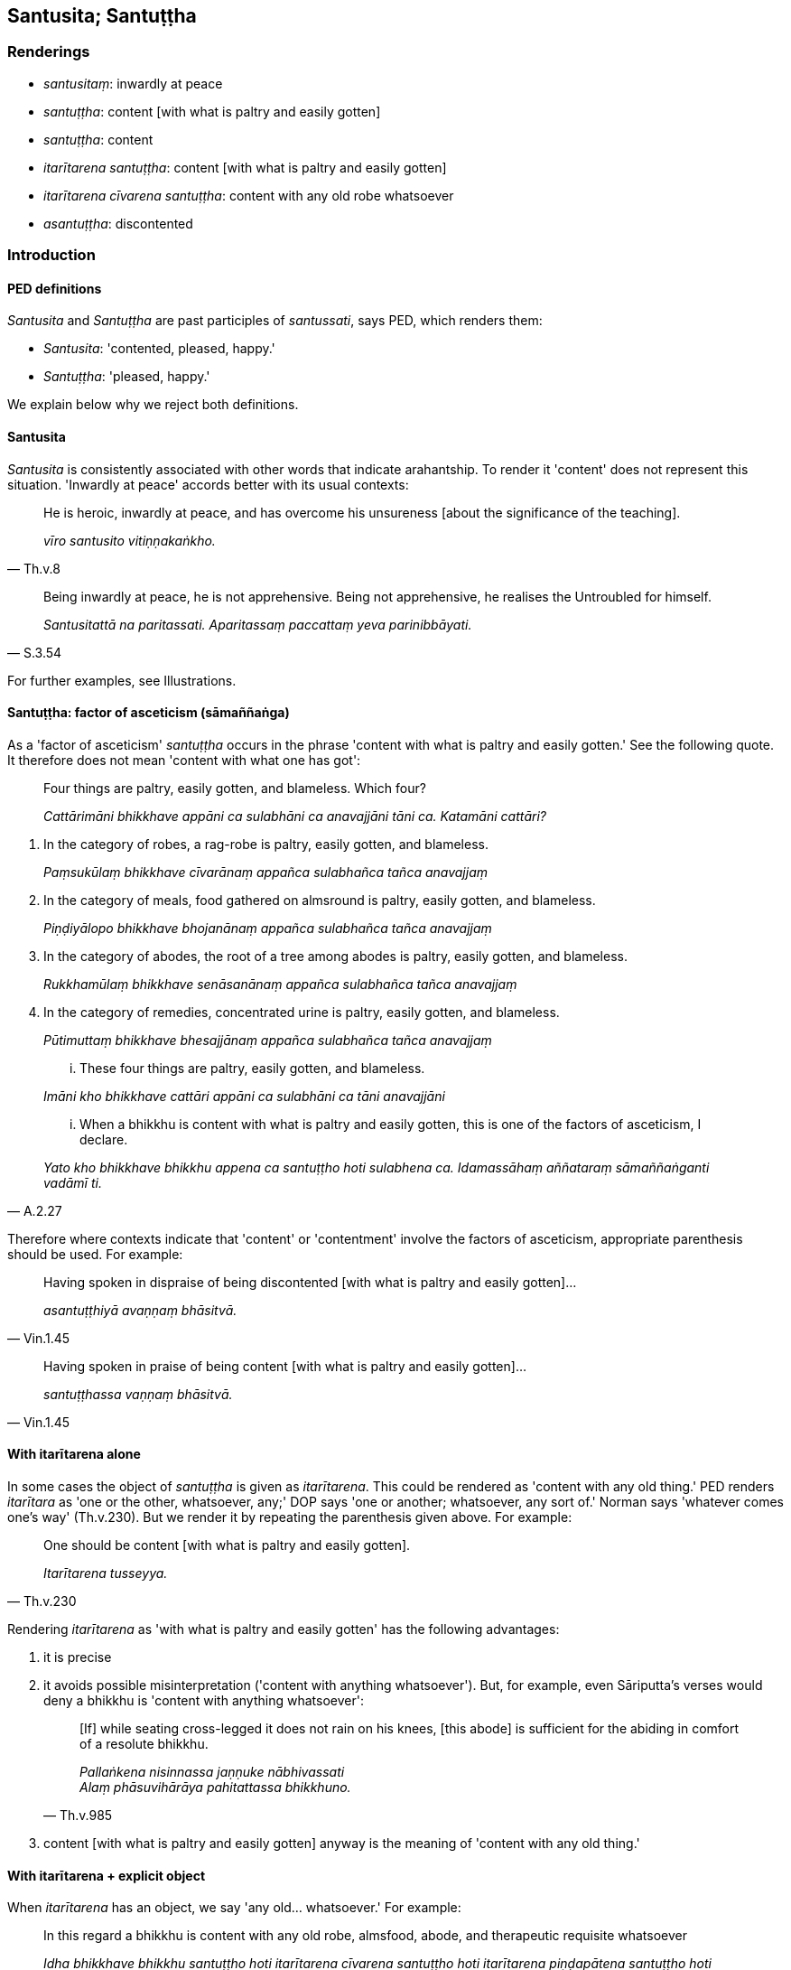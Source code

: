 == Santusita; Santuṭṭha

=== Renderings

- _santusitaṃ_: inwardly at peace

- _santuṭṭha_: content [with what is paltry and easily gotten]

- _santuṭṭha_: content

- _itarītarena santuṭṭha_: content [with what is paltry and easily gotten]

- _itarītarena cīvarena santuṭṭha_: content with any old robe whatsoever

- _asantuṭṭha_: discontented

=== Introduction

==== PED definitions

_Santusita_ and _Santuṭṭha_ are past participles of _santussati_, says PED, 
which renders them:

- _Santusita_: 'contented, pleased, happy.'

- _Santuṭṭha_: 'pleased, happy.'

We explain below why we reject both definitions.

==== Santusita

_Santusita_ is consistently associated with other words that indicate 
arahantship. To render it 'content' does not represent this situation. 
'Inwardly at peace' accords better with its usual contexts:

[quote, Th.v.8]
____
He is heroic, inwardly at peace, and has overcome his unsureness [about the 
significance of the teaching].

_vīro santusito vitiṇṇakaṅkho._
____

[quote, S.3.54]
____
Being inwardly at peace, he is not apprehensive. Being not apprehensive, he 
realises the Untroubled for himself.

_Santusitattā na paritassati. Aparitassaṃ paccattaṃ yeva parinibbāyati._
____

For further examples, see Illustrations.

==== Santuṭṭha: factor of asceticism (sāmaññaṅga)

As a 'factor of asceticism' _santuṭṭha_ occurs in the phrase 'content with 
what is paltry and easily gotten.' See the following quote. It therefore does 
not mean 'content with what one has got':

____
Four things are paltry, easily gotten, and blameless. Which four?

_Cattārimāni bhikkhave appāni ca sulabhāni ca anavajjāni tāni ca. 
Katamāni cattāri?_
____

1. In the category of robes, a rag-robe is paltry, easily gotten, and blameless.
+
****
_Paṃsukūlaṃ bhikkhave cīvarānaṃ appañca sulabhañca tañca 
anavajjaṃ_
****

2. In the category of meals, food gathered on almsround is paltry, easily 
gotten, and blameless.
+
****
_Piṇḍiyālopo bhikkhave bhojanānaṃ appañca sulabhañca tañca 
anavajjaṃ_
****

3. In the category of abodes, the root of a tree among abodes is paltry, easily 
gotten, and blameless.
+
****
_Rukkhamūlaṃ bhikkhave senāsanānaṃ appañca sulabhañca tañca 
anavajjaṃ_
****

4. In the category of remedies, concentrated urine is paltry, easily gotten, 
and blameless.
+
****
_Pūtimuttaṃ bhikkhave bhesajjānaṃ appañca sulabhañca tañca anavajjaṃ_
****

____
... These four things are paltry, easily gotten, and blameless.

_Imāni kho bhikkhave cattāri appāni ca sulabhāni ca tāni anavajjāni_
____

[quote, A.2.27]
____
... When a bhikkhu is content with what is paltry and easily gotten, this is 
one of the factors of asceticism, I declare.

_Yato kho bhikkhave bhikkhu appena ca santuṭṭho hoti sulabhena ca. 
Idamassāhaṃ aññataraṃ sāmaññaṅganti vadāmī ti._
____

Therefore where contexts indicate that 'content' or 'contentment' involve the 
factors of asceticism, appropriate parenthesis should be used. For example:

[quote, Vin.1.45]
____
Having spoken in dispraise of being discontented [with what is paltry and 
easily gotten]...

_asantuṭṭhiyā avaṇṇaṃ bhāsitvā._
____

[quote, Vin.1.45]
____
Having spoken in praise of being content [with what is paltry and easily 
gotten]...

_santuṭṭhassa vaṇṇaṃ bhāsitvā._
____

==== With itarītarena alone

In some cases the object of _santuṭṭha_ is given as _itarītarena_. This 
could be rendered as 'content with any old thing.' PED renders _itarītara_ as 
'one or the other, whatsoever, any;' DOP says 'one or another; whatsoever, any 
sort of.' Norman says 'whatever comes one's way' (Th.v.230). But we render it 
by repeating the parenthesis given above. For example:

[quote, Th.v.230]
____
One should be content [with what is paltry and easily gotten].

_Itarītarena tusseyya._
____

Rendering _itarītarena_ as 'with what is paltry and easily gotten' has the 
following advantages:

1. it is precise

2. it avoids possible misinterpretation ('content with anything whatsoever'). 
But, for example, even Sāriputta's verses would deny a bhikkhu is 'content 
with anything whatsoever':
+
[quote, Th.v.985]
____
[If] while seating cross-legged it does not rain on his knees, [this abode] is 
sufficient for the abiding in comfort of a resolute bhikkhu.

_Pallaṅkena nisinnassa jaṇṇuke nābhivassati +
Alaṃ phāsuvihārāya pahitattassa bhikkhuno._
____

3. content [with what is paltry and easily gotten] anyway is the meaning of 
'content with any old thing.'

==== With itarītarena + explicit object

When _itarītarena_ has an object, we say 'any old... whatsoever.' For example:

[quote, A.3.146]
____
In this regard a bhikkhu is content with any old robe, almsfood, abode, and 
therapeutic requisite whatsoever

_Idha bhikkhave bhikkhu santuṭṭho hoti itarītarena cīvarena santuṭṭho 
hoti itarītarena piṇḍapātena santuṭṭho hoti itarītarena senāsanena 
santuṭṭho hoti itarītarena gilānapaccayabhesajjaparikkhārena._
____

==== Itarītarena santuṭṭhiṃ: contentment in relation to one or the other

The Buddha has said:

[quote, Vin.1.280]
____
'Whoever wishes may be a rag-robe wearer; whoever wishes may use robes given by 
householders. And I praise contentment [with what is paltry and easily gotten] 
in relation to one or the other.'

_Yo icchati paṃsukūliko hotu. Yo icchati gahapaticīvaraṃ sādiyatu. 
Itarītarenapahaṃ bhikkhave santuṭṭhiṃ vaṇṇemī ti._
____

It makes sense even concerning robes from householders to render 
_santuṭṭhiṃ_ as 'contentment [with what is paltry and easily gotten],' 
because even robes from householders may be paltry. It also makes sense to 
render _itarītarena_ as 'in relation to one or the other,' not 'with any old 
thing,' because:

1. the dictionaries support it. PED: 'one or the other, whatsoever, any;' DOP: 
'one or another; whatsoever, any sort of'

2. it led the bhikkhus to think:

[quote, Vin.1.282]
____
Only one (kind of) robe is allowed by the Blessed One, not two (kinds).

_ekaṃyeva bhagavatā cīvaraṃ anuññātaṃ. Na dve ti._
____

This led to an extension of the allowance:

[quote, Vin.1.282]
____
'I allow him who uses robes given by householders to also use rag-robes. And I 
praise contentment [with what is paltry and easily gotten] in relation to both.'

_Anujānāmi bhikkhave gahapaticīvaraṃ sādiyantena paṃsukūlampi 
sādiyituṃ. Tadubhayenapahaṃ bhikkhave santuṭṭhiṃ vaṇṇemī ti.._
____

We must now discuss the meaning of _tadubhayenapahaṃ santuṭṭhiṃ 
vaṇṇemī_

==== Tadubhayenapahaṃ santuṭṭhiṃ vaṇṇemī

_Tadubhayenapahaṃ santuṭṭhiṃ vaṇṇemī_ cannot mean 'I praise 
contentment on account of having both,' because:

1. It would make nonsense of the meaning of 'contentment.'

2. It is not in accordance with the orthodox definition of _santuṭṭhi,_ 
i.e. 'contentment [with what is paltry and easily gotten].'

3. It does not correspond to the meaning we have given to _itarītarena_ in 
this context, i.e. 'And I praise contentment [with what is paltry and easily 
gotten] in relation to one or the other.'

==== With aveccappasādena: blameworthy

In relation to _aveccappasādena_, contentment is considered blameworthy:

[quote, S.5.398]
____
Content with that unshakeable faith in the Buddha, he does not make further 
effort for physical seclusion by day nor for solitary retreat at night.

_So tena buddhe aveccappasādena santuṭṭho na uttariṃ vāyamati divā 
pavivekāya rattiṃ paṭisallānāya._
____

==== Sadārasantuṭṭho

_Sadārasantuṭṭho_ means 'content with one's wife,' which we render as 
'happily married':

[quote, A.5.138]
____
My paternal uncle Isidatta was not celibate but was happily married

_Petteyyopi me bhante isidatto abrahmacārī ahosi sadārasantuṭṭho._
____

Bodhi likewise says: 'My paternal uncle Isidatta was not celibate but lived a 
contented married life.'

=== Illustrations

.Illustration
====
santusito

inwardly at peace
====

[quote, Th.v.981]
____
One whose conduct is [virtuously] restrained, who is tranquil and mindful, who 
meditates with thought restrained, who is diligently applied [to the practice], 
who finds inward delight, who is inwardly collected, who is unaccompanied [by 
craving], and who is inwardly at peace, him they [rightly] call a bhikkhu.

_Yathācārī yathāsato satimā yatasaṅkappajjhāyi appamatto +
Ajjhattarato samāhitatto eko santusito tamāhu bhikkhuṃ._
____

.Illustration
====
santusito

inwardly at peace
====

[quote, Th.v.6]
____
The bhikkhu who went to the Sītavana Wood is [now] unaccompanied [by craving], 
inwardly at peace, inwardly collected, victorious [over all unvirtuous, 
spiritually unwholesome factors], free of [fear and] terror, and resolutely 
fostering mindfulness of the body.

_Yo sītavanaṃ upāgā bhikkhu eko santusito samāhitatto +
Vijitāvī apetalomahaṃso rakkhaṃ kāyagatāsatiṃ dhitimā ti._
____

COMMENT

_Eko_: 'unaccompanied [by craving].' The significance of _eko_ is shown in this 
quote:

[quote, S.4.37]
____
Craving is his partner, and he has abandoned it; therefore he is called 'one 
living unaccompanied.'

_Taṇhā hissa dutiyā sāssa pahīnā tasmā ekavihārī ti vuccatī ti._
____

.Illustration
====
santuṭṭho

content
====

[quote, Th.v.378]
____
Previously content with making sacrifices, led on by the phenomenon of sensuous 
pleasure, I subsequently rooted out desire and hatred, and delusion, too.

_Pubbe yaññena santuṭṭho kāmadhātupurakkhato +
Pacchā rāgañca dosañca mohaṃ cā pi samūhaniṃ._
____

.Illustration
====
santuṭṭho

content [with what is paltry and easily gotten]
====

[quote, D.1.71]
____
And how is a bhikkhu content [with what is paltry and easily gotten]? Here, a 
bhikkhu is content with a robe to protect his body, and with almsfood to 
satisfy his stomach

_Kathañca mahārāja bhikkhu santuṭṭho hoti? Idha mahārāja bhikkhu 
santuṭṭho hoti kāyaparihāriyena cīvarena kucchiparihāriyena 
piṇḍapātena._
____

.Illustration
====
asantuṭṭho

discontented
====

[quote, Sn.v.108]
____
One who is discontented with his own wives, and is seen in the company of 
prostitutes and other mens' wives, that is the cause of spiritual ruination.

_Sehi dārehi asantuṭṭho vesiyāsu padissati +
Dissati paradāresu taṃ parābhavato mukhaṃ._
____

.Illustration
====
santusse

content
====

[quote, Th.v.580]
____
And he should be content with even mediocre [food] and not wish for other very 
flavoursome [food].

_Lūkhena pi ca santusse nāññaṃ patthe rasaṃ bahuṃ._
____

